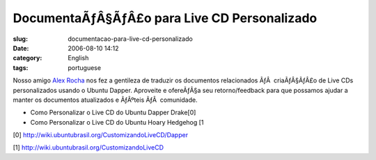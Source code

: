 DocumentaÃƒÂ§ÃƒÂ£o para Live CD Personalizado
#####################################################
:slug: documentacao-para-live-cd-personalizado
:date: 2006-08-10 14:12
:category: English
:tags: portuguese

Nosso amigo `Alex Rocha <http://alexrocha.wordpress.com/>`__ nos fez a
gentileza de traduzir os documentos relacionados ÃƒÂ  criaÃƒÂ§ÃƒÂ£o de
Live CDs personalizados usando o Ubuntu Dapper. Aproveite e ofereÃƒÂ§a
seu retorno/feedback para que possamos ajudar a manter os documentos
atualizados e ÃƒÂºteis ÃƒÂ  comunidade.

-  Como Personalizar o Live CD do Ubuntu Dapper Drake[0]
-  Como Personalizar o Live CD do Ubuntu Hoary Hedgehog [1

[0]
`http://wiki.ubuntubrasil.org/CustomizandoLiveCD/Dapper <http://wiki.ubuntubrasil.org/CustomizandoLiveCD/Dapper>`__

[1]
`http://wiki.ubuntubrasil.org/CustomizandoLiveCD <http://wiki.ubuntubrasil.org/CustomizandoLiveCD>`__
